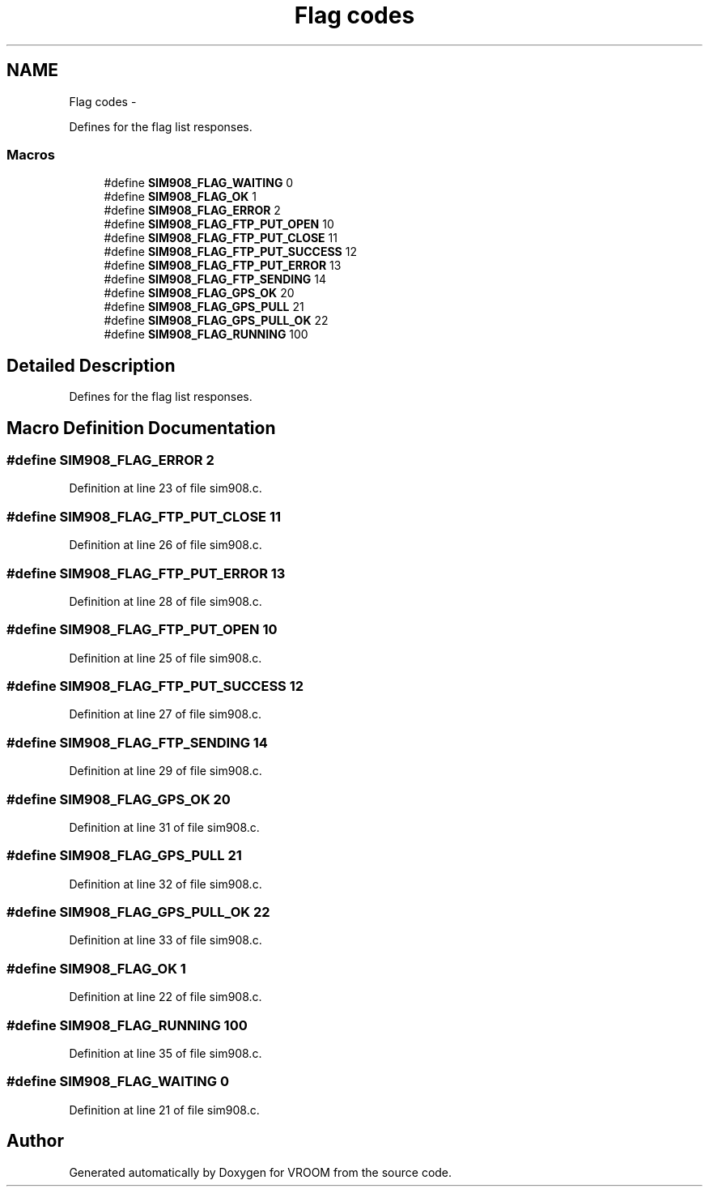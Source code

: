 .TH "Flag codes" 3 "Tue Dec 2 2014" "Version v0.01" "VROOM" \" -*- nroff -*-
.ad l
.nh
.SH NAME
Flag codes \- 
.PP
Defines for the flag list responses\&.  

.SS "Macros"

.in +1c
.ti -1c
.RI "#define \fBSIM908_FLAG_WAITING\fP   0"
.br
.ti -1c
.RI "#define \fBSIM908_FLAG_OK\fP   1"
.br
.ti -1c
.RI "#define \fBSIM908_FLAG_ERROR\fP   2"
.br
.ti -1c
.RI "#define \fBSIM908_FLAG_FTP_PUT_OPEN\fP   10"
.br
.ti -1c
.RI "#define \fBSIM908_FLAG_FTP_PUT_CLOSE\fP   11"
.br
.ti -1c
.RI "#define \fBSIM908_FLAG_FTP_PUT_SUCCESS\fP   12"
.br
.ti -1c
.RI "#define \fBSIM908_FLAG_FTP_PUT_ERROR\fP   13"
.br
.ti -1c
.RI "#define \fBSIM908_FLAG_FTP_SENDING\fP   14"
.br
.ti -1c
.RI "#define \fBSIM908_FLAG_GPS_OK\fP   20"
.br
.ti -1c
.RI "#define \fBSIM908_FLAG_GPS_PULL\fP   21"
.br
.ti -1c
.RI "#define \fBSIM908_FLAG_GPS_PULL_OK\fP   22"
.br
.ti -1c
.RI "#define \fBSIM908_FLAG_RUNNING\fP   100"
.br
.in -1c
.SH "Detailed Description"
.PP 
Defines for the flag list responses\&. 


.SH "Macro Definition Documentation"
.PP 
.SS "#define SIM908_FLAG_ERROR   2"

.PP
Definition at line 23 of file sim908\&.c\&.
.SS "#define SIM908_FLAG_FTP_PUT_CLOSE   11"

.PP
Definition at line 26 of file sim908\&.c\&.
.SS "#define SIM908_FLAG_FTP_PUT_ERROR   13"

.PP
Definition at line 28 of file sim908\&.c\&.
.SS "#define SIM908_FLAG_FTP_PUT_OPEN   10"

.PP
Definition at line 25 of file sim908\&.c\&.
.SS "#define SIM908_FLAG_FTP_PUT_SUCCESS   12"

.PP
Definition at line 27 of file sim908\&.c\&.
.SS "#define SIM908_FLAG_FTP_SENDING   14"

.PP
Definition at line 29 of file sim908\&.c\&.
.SS "#define SIM908_FLAG_GPS_OK   20"

.PP
Definition at line 31 of file sim908\&.c\&.
.SS "#define SIM908_FLAG_GPS_PULL   21"

.PP
Definition at line 32 of file sim908\&.c\&.
.SS "#define SIM908_FLAG_GPS_PULL_OK   22"

.PP
Definition at line 33 of file sim908\&.c\&.
.SS "#define SIM908_FLAG_OK   1"

.PP
Definition at line 22 of file sim908\&.c\&.
.SS "#define SIM908_FLAG_RUNNING   100"

.PP
Definition at line 35 of file sim908\&.c\&.
.SS "#define SIM908_FLAG_WAITING   0"

.PP
Definition at line 21 of file sim908\&.c\&.
.SH "Author"
.PP 
Generated automatically by Doxygen for VROOM from the source code\&.
